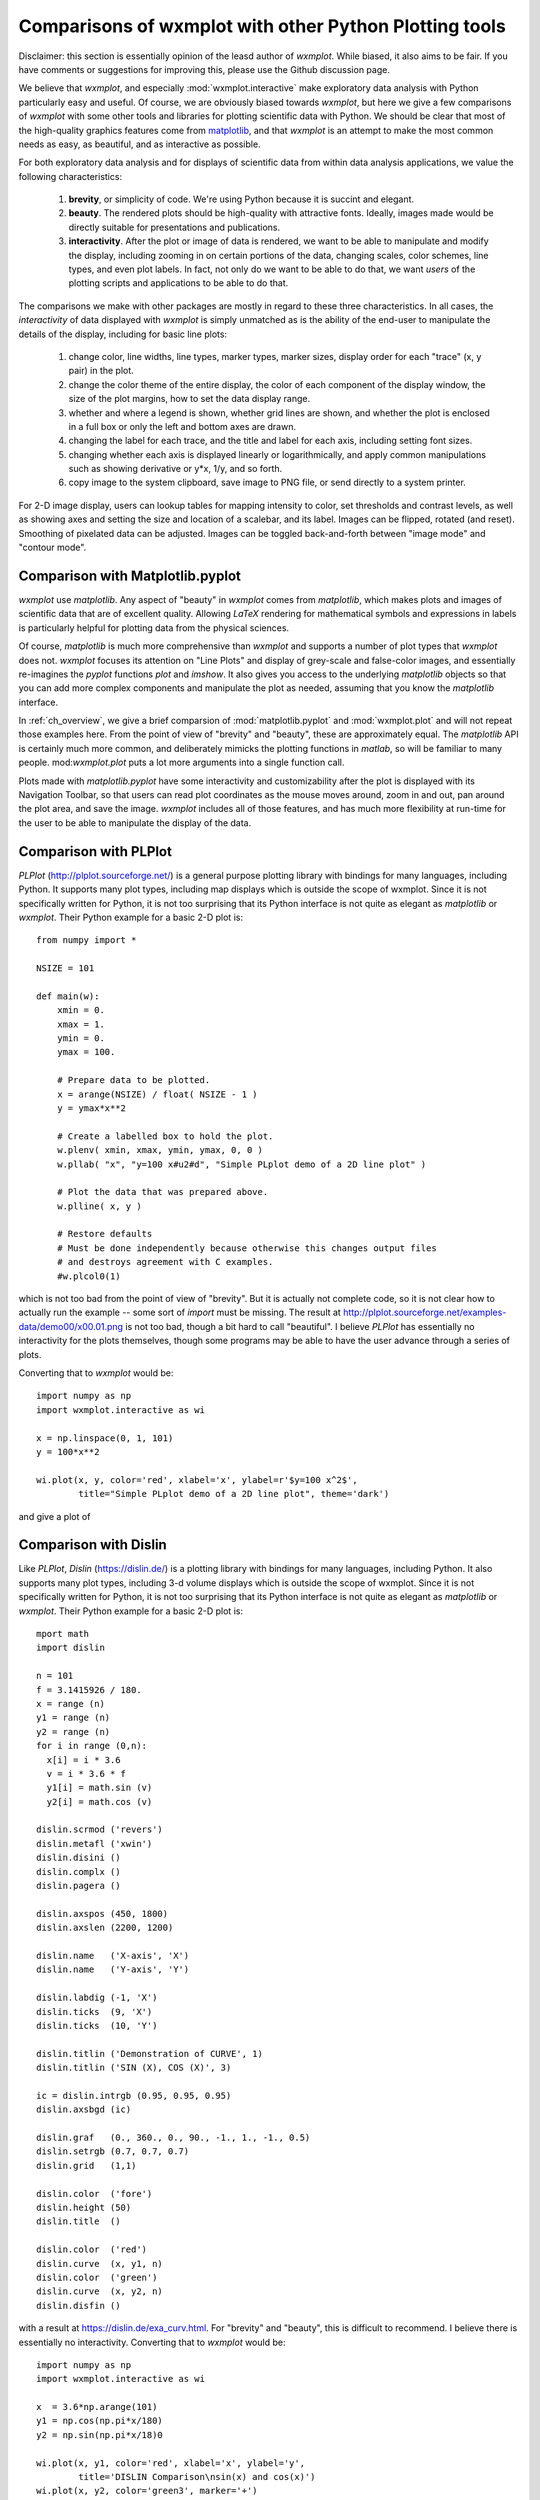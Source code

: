 .. _ch_comparisons:

.. _matplotlib:  https://matplotlib.org/

==========================================================
Comparisons of wxmplot with other Python Plotting tools
==========================================================

Disclaimer: this section is essentially opinion of the leasd author of
`wxmplot`. While biased, it also aims to be fair. If you have comments or
suggestions for improving this, please use the Github discussion page.

We believe that `wxmplot`, and especially :mod:`wxmplot.interactive` make
exploratory data analysis with Python particularly easy and useful.  Of
course, we are obviously biased towards `wxmplot`, but here we give a few
comparisons of `wxmplot` with some other tools and libraries for plotting
scientific data with Python.  We should be clear that most of the
high-quality graphics features come from `matplotlib`_, and that `wxmplot`
is an attempt to make the most common needs as easy, as beautiful, and as
interactive as possible.

For both exploratory data analysis and for displays of scientific data from
within data analysis applications, we value the following characteristics:

  1. **brevity**, or simplicity of code.  We're using Python because it is
     succint and elegant.

  2. **beauty**. The rendered plots should be high-quality with attractive
     fonts.  Ideally, images made would be directly suitable for
     presentations and publications.

  3. **interactivity**.  After the plot or image of data is rendered, we want
     to be able to manipulate and modify the display, including zooming in
     on certain portions of the data, changing scales, color schemes, line
     types, and even plot labels.  In fact, not only do we want to be able
     to do that, we want *users* of the plotting scripts and applications
     to be able to do that.

The comparisons we make with other packages are mostly in regard to these
three characteristics.  In all cases, the *interactivity* of data displayed
with `wxmplot` is simply unmatched as is the ability of the end-user to
manipulate the details of the display, including for basic line plots:

   1. change color, line widths, line types, marker types, marker sizes,
      display order for each "trace" (x, y pair) in the plot.

   2. change the color theme of the entire display, the color of each
      component of the display window, the size of the plot
      margins, how to set the data display range.

   3. whether and where a legend is shown, whether grid lines are shown,
      and whether the plot is enclosed in a full box or only the left and
      bottom axes are drawn.

   4. changing the label for each trace, and the title and label for each
      axis, including setting font sizes.

   5. changing whether each axis is displayed linearly or logarithmically,
      and apply common manipulations such as showing derivative or y*x,
      1/y, and so forth.

   6. copy image to the system clipboard, save image to PNG file, or send
      directly to a system printer.

For 2-D image display, users can lookup tables for mapping intensity to
color, set thresholds and contrast levels, as well as showing axes and
setting the size and location of a scalebar, and its label.  Images can be
flipped, rotated (and reset).  Smoothing of pixelated data can be adjusted.
Images can be toggled back-and-forth between "image mode" and "contour
mode".



Comparison with Matplotlib.pyplot
========================================

`wxmplot` use `matplotlib`.  Any aspect of "beauty" in `wxmplot` comes from
`matplotlib`, which makes plots and images of scientific data that are of
excellent quality.  Allowing `LaTeX` rendering for mathematical symbols and
expressions in labels is particularly helpful for plotting data from the
physical sciences.

Of course, `matplotlib` is much more comprehensive than `wxmplot` and
supports a number of plot types that `wxmplot` does not. `wxmplot` focuses
its attention on "Line Plots" and display of grey-scale and false-color
images, and essentially re-imagines the `pyplot` functions `plot` and
`imshow`. It also gives you access to the underlying `matplotlib` objects
so that you can add more complex components and manipulate the plot as
needed, assuming that you know the `matplotlib` interface.


In :ref:`ch_overview`, we give a brief comparsion of
:mod:`matplotlib.pyplot` and :mod:`wxmplot.plot` and will not repeat those
examples here.  From the point of view of "brevity" and "beauty", these are
approximately equal.  The `matplotlib` API is certainly much more common,
and deliberately mimicks the plotting functions in `matlab`, so will be
familiar to many people.  mod:`wxmplot.plot` puts a lot more arguments into
a single function call.

Plots made with `matplotlib.pyplot` have some interactivity and
customizability after the plot is displayed with its Navigation Toolbar, so
that users can read plot coordinates as the mouse moves around, zoom in and
out, pan around the plot area, and save the image.  `wxmplot` includes all
of those features, and has much more flexibility at run-time for the user
to be able to manipulate the display of the data.




Comparison with PLPlot
===============================

`PLPlot` (http://plplot.sourceforge.net/) is a general purpose plotting
library with bindings for many languages, including Python.  It supports
many plot types, including map displays which is outside the scope of
wxmplot. Since it is not specifically written for Python, it is not too
surprising that its Python interface is not quite as elegant as
`matplotlib` or `wxmplot`.  Their Python example for a basic 2-D plot is::


    from numpy import *

    NSIZE = 101

    def main(w):
	xmin = 0.
	xmax = 1.
	ymin = 0.
	ymax = 100.

	# Prepare data to be plotted.
	x = arange(NSIZE) / float( NSIZE - 1 )
	y = ymax*x**2

	# Create a labelled box to hold the plot.
	w.plenv( xmin, xmax, ymin, ymax, 0, 0 )
	w.pllab( "x", "y=100 x#u2#d", "Simple PLplot demo of a 2D line plot" )

	# Plot the data that was prepared above.
	w.plline( x, y )

	# Restore defaults
	# Must be done independently because otherwise this changes output files
	# and destroys agreement with C examples.
	#w.plcol0(1)

which is not too bad from the point of view of "brevity".  But it is
actually not complete code, so it is not clear how to actually run the
example -- some sort of `import` must be missing.  The result at
http://plplot.sourceforge.net/examples-data/demo00/x00.01.png is not too
bad, though a bit hard to call "beautiful".  I believe `PLPlot` has
essentially no interactivity for the plots themselves, though some programs
may be able to have the user advance through a series of plots.

Converting that to `wxmplot` would be::

    import numpy as np
    import wxmplot.interactive as wi

    x = np.linspace(0, 1, 101)
    y = 100*x**2

    wi.plot(x, y, color='red', xlabel='x', ylabel=r'$y=100 x^2$',
	    title="Simple PLplot demo of a 2D line plot", theme='dark')


and give a plot of

.. _plot_compare_plplot:

    .. image:: images/plot_compare_plplot.png
       :width: 75%


Comparison with Dislin
===============================

Like `PLPlot`, `Dislin` (https://dislin.de/) is a plotting library with
bindings for many languages, including Python. It also supports many plot
types, including 3-d volume displays which is outside the scope of
wxmplot. Since it is not specifically written for Python, it is not too
surprising that its Python interface is not quite as elegant as
`matplotlib` or `wxmplot`.  Their Python example for a basic 2-D plot is::


    mport math
    import dislin

    n = 101
    f = 3.1415926 / 180.
    x = range (n)
    y1 = range (n)
    y2 = range (n)
    for i in range (0,n):
      x[i] = i * 3.6
      v = i * 3.6 * f
      y1[i] = math.sin (v)
      y2[i] = math.cos (v)

    dislin.scrmod ('revers')
    dislin.metafl ('xwin')
    dislin.disini ()
    dislin.complx ()
    dislin.pagera ()

    dislin.axspos (450, 1800)
    dislin.axslen (2200, 1200)

    dislin.name   ('X-axis', 'X')
    dislin.name   ('Y-axis', 'Y')

    dislin.labdig (-1, 'X')
    dislin.ticks  (9, 'X')
    dislin.ticks  (10, 'Y')

    dislin.titlin ('Demonstration of CURVE', 1)
    dislin.titlin ('SIN (X), COS (X)', 3)

    ic = dislin.intrgb (0.95, 0.95, 0.95)
    dislin.axsbgd (ic)

    dislin.graf   (0., 360., 0., 90., -1., 1., -1., 0.5)
    dislin.setrgb (0.7, 0.7, 0.7)
    dislin.grid   (1,1)

    dislin.color  ('fore')
    dislin.height (50)
    dislin.title  ()

    dislin.color  ('red')
    dislin.curve  (x, y1, n)
    dislin.color  ('green')
    dislin.curve  (x, y2, n)
    dislin.disfin ()

with a result at https://dislin.de/exa_curv.html.  For "brevity" and
"beauty", this is difficult to recommend.  I believe there is essentially
no interactivity. Converting that to `wxmplot` would be::


    import numpy as np
    import wxmplot.interactive as wi

    x  = 3.6*np.arange(101)
    y1 = np.cos(np.pi*x/180)
    y2 = np.sin(np.pi*x/18)0

    wi.plot(x, y1, color='red', xlabel='x', ylabel='y',
	    title='DISLIN Comparison\nsin(x) and cos(x)')
    wi.plot(x, y2, color='green3', marker='+')


and give a plot of

.. _plot_compare_dislin:

    .. image:: images/plot_compare_dislin.png
       :width: 75%


Comparison with WxPlot
===============================



Comparison with PyQtGraph and PyQt/matplotlib
==================================================

In this section we compare to tutorials at
https://www.pythonguis.com/tutorials/ which describe using using GUIs with
the PyQt and PySide family of GUI toolkits based on Qt.  The existence of
this chapter was inspired by seeing these tutorials, especially advertised
as being aimed at showing how to make "simple and highly interactive plots"
plots.

I agree strongly with the quote introducing these tutorials::

    One of the major strengths of Python is in exploratory data science and
    visualization, using tools such as Pandas, numpy, sklearn for data
    analysis and matplotlib plotting.

and I believe the authors of those tutorials mean well, but when

    In this tutorial we'll walk through the first steps of creating a plot
    widget with PyQtGraph

I am obligated to reply "There has to be a better way", and demostrate
below that, indeed, there is.  The tutorials make a slight distinction
between using PySide and PyQt -- I'll ignore that below.

Plotting with PyQtGraph
---------------------------


The tutorials at
https://www.pythonguis.com/tutorials/pyqt6-plotting-pyqtgraph/ and
https://www.pythonguis.com/tutorials/pyside6-plotting-pyqtgraph/
start with a "simple" plot. There code is::

    from PyQt6 import QtWidgets
    from pyqtgraph import PlotWidget, plot
    import pyqtgraph as pg
    import sys  # We need sys so that we can pass argv to QApplication
    import os

    class MainWindow(QtWidgets.QMainWindow):

	def __init__(self, *args, **kwargs):
	    super(MainWindow, self).__init__(*args, **kwargs)

	    self.graphWidget = pg.PlotWidget()
	    self.setCentralWidget(self.graphWidget)

	    hour = [1,2,3,4,5,6,7,8,9,10]
	    temperature = [30,32,34,32,33,31,29,32,35,45]

	    # plot data: x, y values
	    self.graphWidget.plot(hour, temperature)


    def main():
	app = QtWidgets.QApplication(sys.argv)
	main = MainWindow()
	main.show()
	sys.exit(app.exec())


    if __name__ == '__main__':
	main()

producing a very, very basic plot (there are no links to the images
available).  That is 20 lines of code, and three levels of indendation! The
data is buried in a class!  Yikes!

With `wxmplot`, that becomes:

    from wxmplot import PlotApp

    hour = [1,2,3,4,5,6,7,8,9,10]
    temperature = [30,32,34,32,33,31,29,32,35,45]

    plotapp = PlotApp()
    plotapp.plot(hour, temperature)
    plotapp.run()

That is 6 lines of code -- 30% of the PyQt example.  Yes, that matters,
especially for a stated goal of "exploratory data analysis".  Importantly, the
data is not buried in the initialization of the main Window.  The resulting
plot from `wxmplot` is

.. _plot_compare_qttutorial1:

    .. image:: images/plot_compare_qttutorial1.png
       :width: 75%


As far as I can 	      






Plotting with Matplotlib
-------------------------------

https://www.pythonguis.com/tutorials/pyqt6-plotting-matplotlib/

https://www.pythonguis.com/tutorials/pyside6-plotting-matplotlib/
